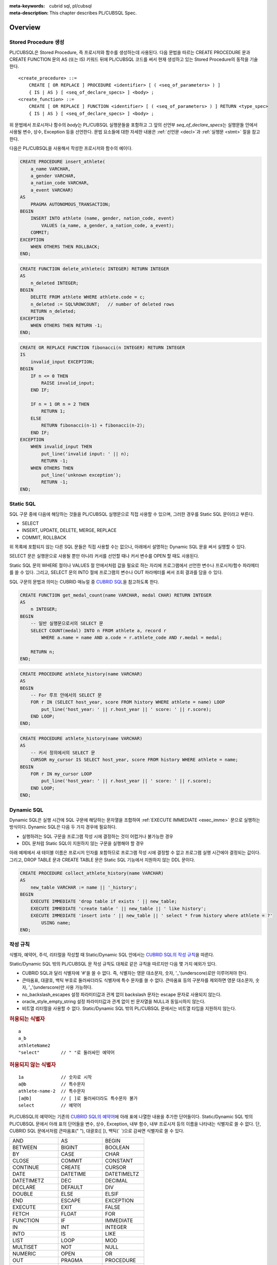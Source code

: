 
:meta-keywords: cubrid sql, pl/cubsql
:meta-description: This chapter describes PL/CUBSQL Spec.

*****************************
Overview
*****************************

Stored Procedure 생성
======================

PL/CUBSQL은 Stored Procedure, 즉 프로시저와 함수를 생성하는데 사용된다.
다음 문법을 따르는 CREATE PROCEDURE 문과 CREATE FUNCTION 문의 AS (또는 IS) 키워드 뒤에 PL/CUBSQL 코드를 써서
현재 생성하고 있는 Stored Procedure의 동작을 기술한다.
::

    <create_procedure> ::=
        CREATE [ OR REPLACE ] PROCEDURE <identifier> [ ( <seq_of_parameters> ) ]
        { IS | AS } [ <seq_of_declare_specs> ] <body> ;
    <create_function> ::=
        CREATE [ OR REPLACE ] FUNCTION <identifier> [ ( <seq_of_parameters> ) ] RETURN <type_spec>
        { IS | AS } [ <seq_of_declare_specs> ] <body> ;

위 문법에서 프로시저나 함수의 *body*\는 PL/CUBSQL 실행문들을 포함하고
그 앞의 선언부 *seq_of_declare_specs*\는 실행문들 안에서 사용될 변수, 상수, Exception 등을 선언한다.
문법 요소들에 대한 자세한 내용은 :ref:`선언문 <decl>`\과 :ref:`실행문 <stmt>` 절을 참고한다.

다음은 PL/CUBSQL을 사용해서 작성한 프로시저와 함수의 예이다.

.. code-block:: sql

    CREATE PROCEDURE insert_athlete(
        a_name VARCHAR,
        a_gender VARCHAR,
        a_nation_code VARCHAR,
        a_event VARCHAR)
    AS
        PRAGMA AUTONOMOUS_TRANSACTION;
    BEGIN
        INSERT INTO athlete (name, gender, nation_code, event)
            VALUES (a_name, a_gender, a_nation_code, a_event);
        COMMIT;
    EXCEPTION
        WHEN OTHERS THEN ROLLBACK;
    END;

.. code-block:: sql

    CREATE FUNCTION delete_athlete(c INTEGER) RETURN INTEGER
    AS
        n_deleted INTEGER;
    BEGIN
        DELETE FROM athlete WHERE athlete.code = c;
        n_deleted := SQL%ROWCOUNT;   // number of deleted rows
        RETURN n_deleted;
    EXCEPTION
        WHEN OTHERS THEN RETURN -1;
    END;

.. code-block:: sql

    CREATE OR REPLACE FUNCTION fibonacci(n INTEGER) RETURN INTEGER
    IS
        invalid_input EXCEPTION;
    BEGIN
        IF n <= 0 THEN
            RAISE invalid_input;
        END IF;

        IF n = 1 OR n = 2 THEN
            RETURN 1;
        ELSE
            RETURN fibonacci(n-1) + fibonacci(n-2);
        END IF;
    EXCEPTION
        WHEN invalid_input THEN
            put_line('invalid input: ' || n);
            RETURN -1;
        WHEN OTHERS THEN
            put_line('unknown exception');
            RETURN -1;
    END;

.. _static_sql:

Static SQL
==================

SQL 구문 중에 다음에 해당하는 것들을 PL/CUBSQL 실행문으로 직접 사용할 수 있으며,
그러한 경우를 Static SQL 문이라고 부른다.

* SELECT
* INSERT, UPDATE, DELETE, MERGE, REPLACE
* COMMIT, ROLLBACK

위 목록에 포함되지 않는 다른 SQL 문들은 직접 사용할 수는 없으나,
아래에서 설명하는 Dynamic SQL 문을 써서 실행할 수 있다.

SELECT 문은 실행문으로 사용될 뿐만 아니라 커서를 선언할 때나 커서 변수를 OPEN 할 때도 사용된다.

Static SQL 문의 WHERE 절이나 VALUES 절 안에서처럼 값을 필요로 하는 자리에
프로그램에서 선언한 변수나 프로시저/함수 파라메터를 쓸 수 있다.
그리고, SELECT 문의 INTO 절에 프로그램의 변수나 OUT 파라메터를 써서 조회 결과를 담을 수 있다.

SQL 구문의 문법과 의미는 CUBRID 매뉴얼 중
`CUBRID SQL <https://www.cubrid.org/manual/ko/11.2/sql/index.html>`_\을 참고하도록 한다.

.. code-block:: sql

    CREATE FUNCTION get_medal_count(name VARCHAR, medal CHAR) RETURN INTEGER
    AS
        n INTEGER;
    BEGIN
        -- 일반 실행문으로서의 SELECT 문
        SELECT COUNT(medal) INTO n FROM athlete a, record r
            WHERE a.name = name AND a.code = r.athlete_code AND r.medal = medal;

        RETURN n;
    END;

.. code-block:: sql

    CREATE PROCEDURE athlete_history(name VARCHAR)
    AS
    BEGIN
        -- For 루프 안에서의 SELECT 문
        FOR r IN (SELECT host_year, score FROM history WHERE athlete = name) LOOP
            put_line('host_year: ' || r.host_year || ' score: ' || r.score);
        END LOOP;
    END;

.. code-block:: sql

    CREATE PROCEDURE athlete_history(name VARCHAR)
    AS
        -- 커서 정의에서의 SELECT 문
        CURSOR my_cursor IS SELECT host_year, score FROM history WHERE athlete = name;
    BEGIN
        FOR r IN my_cursor LOOP
            put_line('host_year: ' || r.host_year || ' score: ' || r.score);
        END LOOP;
    END;

.. _dyn_sql:

Dynamic SQL
==================

Dynamic SQL은 실행 시간에 SQL 구문에 해당하는 문자열을 조합하여
:ref:`EXECUTE IMMEDIATE <exec_imme>` 문으로 실행하는 방식이다.
Dynamic SQL은 다음 두 가지 경우에 필요하다.

* 실행하려는 SQL 구문을 프로그램 작성 시에 결정하는 것이 어렵거나 불가능한 경우
* DDL 문처럼 Static SQL이 지원하지 않는 구문을 실행해야 할 경우

아래 예제에서 새 테이블 이름은 프로시저 인자를 포함하므로 프로그램 작성 시에 결정할 수 없고
프로그램 실행 시간에야 결정되는 값이다.
그리고, DROP TABLE 문과 CREATE TABLE 문은 Static SQL 기능에서 지원하지 않는 DDL 문이다.

.. code-block:: sql

    CREATE PROCEDURE collect_athlete_history(name VARCHAR)
    AS
        new_table VARCHAR := name || '_history';
    BEGIN
        EXECUTE IMMEDIATE 'drop table if exists ' || new_table;
        EXECUTE IMMEDIATE 'create table ' || new_table || ' like history';
        EXECUTE IMMEDIATE 'insert into ' || new_table || ' select * from history where athlete = ?'
            USING name;
    END;

작성 규칙
==================

식별자, 예약어, 주석, 리터럴을 작성할 때 Static/Dynamic SQL 안에서는
`CUBRID SQL의 작성 규칙 <https://www.cubrid.org/manual/ko/11.2/sql/syntax.html>`_\을 따른다.

Static/Dynamic SQL 밖의 PL/CUBSQL 문 작성 규칙도 대체로 같은 규칙을 따르지만 다음 몇 가지 예외가 있다.

* CUBRID SQL과 달리 식별자에 '#'을 쓸 수 없다. 즉, 식별자는 영문 대소문자, 숫자, '_'(underscore)로만 이루어져야 한다.
* 큰따옴표, 대괄호, 백틱 부호로 둘러싸더라도 식별자에 특수 문자를 쓸 수 없다.
  큰따옴표 등의 구분자를 제외하면 영문 대소문자, 숫자, '_'(underscore)만 사용 가능하다.
* no_backslash_escapes 설정 파라미터값과 관계 없이 backslash 문자는 escape 문자로 사용되지 않는다.
* oracle_style_empty_string 설정 파라미터값과 관계 없이 빈 문자열을 NULL과 동일시하지 않는다.
* 비트열 리터럴을 사용할 수 없다. Static/Dynamic SQL 밖의 PL/CUBSQL 문에서는 비트열 타입을 지원하지 않는다.

.. rubric:: 허용되는 식별자

::

    a
    a_b
    athleteName2
    "select"        // " "로 둘러싸인 예약어

.. rubric:: 허용되지 않는 식별자

::

    1a              // 숫자로 시작
    a@b             // 특수문자
    athlete-name-2  // 특수문자
    [a@b]           // [ ]로 둘러싸더라도 특수문자 불가
    select          // 예약어

PL/CUBSQL의 예약어는 기존의 `CUBRID SQL의 예약어 <https://www.cubrid.org/manual/ko/11.2/sql/keyword.html#id1>`_\에
아래 표에 나열한 내용을 추가한 단어들이다.
Static/Dynamic SQL 밖의 PL/CUBSQL 문에서 아래 표의 단어들을 변수, 상수, Exception, 내부 함수, 내부 프로시저
등의 이름을 나타내는 식별자로 쓸 수 없다.
단, CUBRID SQL 문에서처럼 큰따옴표(" "), 대괄호([ ]), 백틱(\` \`)으로 감싸면 식별자로 쓸 수 있다.

+-------------------+-------------------+-------------------+
| AND               | AS                | BEGIN             |
+-------------------+-------------------+-------------------+
| BETWEEN           | BIGINT            | BOOLEAN           |
+-------------------+-------------------+-------------------+
| BY                | CASE              | CHAR              |
+-------------------+-------------------+-------------------+
| CLOSE             | COMMIT            | CONSTANT          |
+-------------------+-------------------+-------------------+
| CONTINUE          | CREATE            | CURSOR            |
+-------------------+-------------------+-------------------+
| DATE              | DATETIME          | DATETIMELTZ       |
+-------------------+-------------------+-------------------+
| DATETIMETZ        | DEC               | DECIMAL           |
+-------------------+-------------------+-------------------+
| DECLARE           | DEFAULT           | DIV               |
+-------------------+-------------------+-------------------+
| DOUBLE            | ELSE              | ELSIF             |
+-------------------+-------------------+-------------------+
| END               | ESCAPE            | EXCEPTION         |
+-------------------+-------------------+-------------------+
| EXECUTE           | EXIT              | FALSE             |
+-------------------+-------------------+-------------------+
| FETCH             | FLOAT             | FOR               |
+-------------------+-------------------+-------------------+
| FUNCTION          | IF                | IMMEDIATE         |
+-------------------+-------------------+-------------------+
| IN                | INT               | INTEGER           |
+-------------------+-------------------+-------------------+
| INTO              | IS                | LIKE              |
+-------------------+-------------------+-------------------+
| LIST              | LOOP              | MOD               |
+-------------------+-------------------+-------------------+
| MULTISET          | NOT               | NULL              |
+-------------------+-------------------+-------------------+
| NUMERIC           | OPEN              | OR                |
+-------------------+-------------------+-------------------+
| OUT               | PRAGMA            | PROCEDURE         |
+-------------------+-------------------+-------------------+
| RAISE             | REAL              | REPLACE           |
+-------------------+-------------------+-------------------+
| RETURN            | REVERSE           | ROLLBACK          |
+-------------------+-------------------+-------------------+
| SEQUENCE          | SET               | SETEQ             |
+-------------------+-------------------+-------------------+
| SETNEQ            | SHORT             | SMALLINT          |
+-------------------+-------------------+-------------------+
| SQL               | STRING            | SUBSET            |
+-------------------+-------------------+-------------------+
| SUBSETEQ          | SUPERSET          | SUPERSETEQ        |
+-------------------+-------------------+-------------------+
| SYS_REFCURSOR     | THEN              | TIME              |
+-------------------+-------------------+-------------------+
| TIMESTAMP         | TIMESTAMPLTZ      | TIMESTAMPTZ       |
+-------------------+-------------------+-------------------+
| TRUE              | USING             | VARCHAR           |
+-------------------+-------------------+-------------------+
| WHEN              | WHILE             | WORK              |
+-------------------+-------------------+-------------------+
| XOR               |                   |                   |
+-------------------+-------------------+-------------------+

..
    (TODO) examples on comments and literals
..

.. _types:

데이터 타입
==================

Static/Dynamic SQL에서는 CUBRID SQL에서 제공하는 모든 데이터 타입을 쓸 수 있다.
CUBRID SQL의 데이터 타입 관련해서는
`데이터 타입 <https://www.cubrid.org/manual/ko/11.2/sql/datatype_index.html>`_\을 참고한다.

반면, Static/Dynamic SQL 밖의 PL/CUBSQL 문에서 사용할 수 있는 데이터 타입은
BOOLEAN, SYS_REFCURSOR와 CUBRID SQL에서 제공하는 데이터 타입 중 일부이다.

* BOOLEAN: TRUE, FALSE, NULL을 값으로 가질 수 있다.
* SYS_REFCURSOR: 커서 변수를 선언할 때 사용한다.
  커서 변수의 용도는 :ref:`OPEN-FOR <cursor_manipulation>` 문을 참고한다.

CUBRID SQL에서 제공하는 데이터 타입 중 PL/CUBSQL에서 지원하는 것과 지원하지 않는 것은 다음과 같다.

+----------------+-------------------------------------+----------------------------------+
| 유형           | 지원                                | 미지원                           |
+================+=====================================+==================================+
| 수치           | SHORT, SMALLINT,                    |                                  |
+                +-------------------------------------+                                  +
|                | INTEGER, INT,                       |                                  |
+                +-------------------------------------+                                  +
|                | BIGINT,                             |                                  |
+                +-------------------------------------+                                  +
|                | NUMERIC, DECIMAL,                   |                                  |
+                +-------------------------------------+                                  +
|                | FLOAT, REAL,                        |                                  |
+                +-------------------------------------+                                  +
|                | DOUBLE, DOUBLE PRECISION,           |                                  |
+----------------+-------------------------------------+----------------------------------+
| 날짜/시간      | DATE, TIME, TIMESTAMP, DATETIME,    |                                  |
+                +-------------------------------------+                                  +
|                | TIMESTAMPLTZ, TIMESTAMPTZ,          |                                  |
+                +-------------------------------------+                                  +
|                | DATETIMELTZ, DATETIMETZ             |                                  |
+----------------+-------------------------------------+----------------------------------+
| 문자열         | CHAR, VARCHAR, STRING               |                                  |
+----------------+-------------------------------------+----------------------------------+
| 컬렉션         | SET, MULTISET, LIST, SEQUENCE       |                                  |
+----------------+-------------------------------------+----------------------------------+
| 기타           |                                     | BIT, BIT VARYING,                |
+                +                                     +----------------------------------+
|                |                                     | ENUM,                            |
+                +                                     +----------------------------------+
|                |                                     | BLOB/CLOB,                       |
+                +                                     +----------------------------------+
|                |                                     | JSON                             |
+----------------+-------------------------------------+----------------------------------+

Static/Dynamic SQL 밖의 PL/CUBSQL문에서 문자열 타입 CHAR와 VARCHAR를 사용할 때,
타 DBMS와의 호환성과 향후 확장성을 위해 길이를 지정하는 CHAR(n), VARCHAR(n) 형태를 문법적으로 지원한다.
하지만, 현재까지의 구현에서는 프로그램 동작 중에는 길이 지정 부분 '(n)'가 무시된다.
예를 들어, 아래 예제에서 VARCHAR(40)은 VARCHAR라고 쓴 것과 동일하게 동작한다.

현재, PL/CUBSQL은 사용자 정의 타입을 지원하지 않는다.

.. code-block:: sql

    CREATE FUNCTION get_athlete_name(code INTEGER) RETURN VARCHAR(40)
    AS
        name VARCHAR(40);
    BEGIN
        SELECT a.name INTO name FROM athlete a WHERE a.code = code;
        RETURN name;
    END;


연산자와 함수
==================

Static/Dynamic SQL에서는 CUBRID SQL에서 제공하는 모든 연산자와 함수를 쓸 수 있다.
그리고, 연산자 ||와 +의 의미도 기존 SQL과 동일하게 서버 설정 파라미터 pipes_as_concat 값과 plus_as_concat 값을 따른다.
(참고: `연산자와 함수 <https://www.cubrid.org/manual/ko/11.2/sql/function/index.html>`_\,
`구문/타입 관련 파라미터 <https://www.cubrid.org/manual/ko/11.2/admin/config.html#stmt-type-parameters>`_)

반면, Static/Dynamic SQL 밖의 PL/CUBSQL 문에서는 CUBRID SQL에서 제공하는 모든 연산자와 함수를
대부분 동일하게 쓸 수 있으나 다음의 몇 가지 예외가 있다.

* 지원하지 않는 타입(BIT (VARYING), ENUM, BLOB/CLOB, JSON)의 값을 인자나 결과로 갖는 연산자와 함수
* 나머지 연산자 %

  + 동일한 의미의 MOD를 대신 쓸 수 있음

* 논리 연산자 &&, ||, !

  + 각각 동일한 의미의 AND, OR, NOT을 대신 쓸 수 있음
  + 특히, ||는 서버 설정 파라메터 pipes_as_concat 값이 no일지라도 논리합 연산자로 쓰이지 않음

* 서버 설정 파라메터 plus_as_concat 값이 yes일지라도 +가 문자열 병합 연산자로 쓰이지 않음

다음 예제는 문자열 함수 locate과 substr, 그리고 문자열 병합 연산자 ||를 Static/Dynamic SQL 밖의
PL/CUBSQL 실행문에서도 사용할 수 있음을 보여준다.

.. code-block:: sql

    CREATE PROCEDURE swap_family_name
    AS
        delim INTEGER;
        family_name VARCHAR;
        given_name VARCHAR;
    BEGIN
        FOR r IN (SELECT a.name FROM athlete a) LOOP
            delim := locate(' ', r.name);                   -- 함수 locate
            family_name := substr(r.name, 1, delim - 1);    -- 함수 substr
            given_name := substr(r.name, delim + 1);        -- 함수 substr
            put_line(given_name || ' ' || family_name);     -- 문자열 병합 연산자 ||
        END LOOP;
    END;

..
    ******************
    예외 처리
    ******************
..

시스템 Exception
======================

PL/CUBSQL은 다른 많은 프로그래밍 언어와 마찬가지로 Exception 핸들러를 통한 에러 처리를 지원한다
(참고: :ref:`Block 실행문 <block_stmt>`).
사용자가 프로그램 선언부에서 자신만의 Exception을 정의할 수 있지만,
주요 예외 상황에 대해서는 다음과 같이 시스템 Exception들이 미리 정의되어 있다.

+---------------------+------------------------------------------------------------------+
| CASE_NOT_FOUND      | CASE 문에서 조건이 참인 WHEN 절이 없고 ELSE 절도 없음            |
+---------------------+------------------------------------------------------------------+
| CURSOR_ALREADY_OPEN | 이미 열려 있는 커서에 다시 열기 시도                             |
+---------------------+------------------------------------------------------------------+
| DUP_VAL_ON_INDEX    | Unique 조건이 걸려 있는 테이블 컬럼에 중복값 저장 시도           |
+---------------------+------------------------------------------------------------------+
| INVALID_CURSOR      | 허용되지 않는 커서 조작 (예: 열려 있지 않은 커서를 닫으려고 함)  |
+---------------------+------------------------------------------------------------------+
| LOGIN_DENIED        | 유효하지 않는 사용자 이름이나 암호로 DBMS에 로그인 시도          |
+---------------------+------------------------------------------------------------------+
| NO_DATA_FOUND       | SELECT INTO 문 실행 결과 0개의 Row가 반환됨                      |
+---------------------+------------------------------------------------------------------+
| PROGRAM_ERROR       | 시스템 내부 에러                                                 |
+---------------------+------------------------------------------------------------------+
| ROWTYPE_MISMATCH    | 조회 결과와 결과를 담을 호스트 변수 사이에 타입이 호환되지 않음  |
+---------------------+------------------------------------------------------------------+
| STORAGE_ERROR       | 메모리 부족으로 인한 할당 실패                                   |
+---------------------+------------------------------------------------------------------+
| TOO_MANY_ROWS       | SELECT INTO 문 실행 결과 2개 이상의 Row가 반환됨                 |
+---------------------+------------------------------------------------------------------+
| VALUE_ERROR         | 명시적/암묵적 형변환 실패                                        |
+---------------------+------------------------------------------------------------------+
| ZERO_DIVIDE         | 0으로 나누기 시도                                                |
+---------------------+------------------------------------------------------------------+

.. code-block:: sql

    CREATE FUNCTION athlete_code(name VARCHAR) RETURN integer
    AS
        c INTEGER;
    BEGIN
        -- SELECT INTO 문은 단 하나, 그리고 오직 하나의 Row를 결과로 가져야 함
        SELECT code INTO c FROM athlete a WHERE a.name = name;
        RETURN c;
    EXCEPTION
        WHEN NO_DATA_FOUND THEN
            put_line('error: no rows found for athlete name ' || name);
            RETURN -1;
        WHEN TOO_MANY_ROWS THEN
            put_line('error: more than one rows found for athlete name ' || name);
            RETURN -1;
    END;

.. _decl:

서버 설정 적용 예외
==========================

Static/Dynamic SQL 문의 동작은 각종 `서버 설정 <https://www.cubrid.org/manual/ko/11.2/admin/config.html#id2>`_\의 영향을 받는다.

그러나, Static/Dynamic SQL 밖에서 PL/CUBSQL 문의 동작은 서버 설정 파라미터 적용에 몇 가지 예외가 있다.

* no_backslash_escapes 설정 파라미터값과 관계 없이 backslash 문자는 escape 문자로 사용되지 않는다.
* oracle_style_empty_string 설정 파라미터값과 관계 없이 빈 문자열을 NULL과 동일시하지 않는다.
* pipes_as_concat 설정 파라미터값과 상관없이 ||는 논리합(OR) 연산자로 사용할 수 없다.
* plus_as_concat 설정 파라미터값과 상관없이 +는 문자열 병합 연산자로 사용할 수 없다.

위 네 가지 파라미터에 대한 자세한 내용은
`구문/타입 관련 파라미터 <https://www.cubrid.org/manual/ko/11.2/admin/config.html#stmt-type-parameters>`_\를 참고한다.

******************
선언문
******************

프로시저나 함수 선언문, 그리고 Block 실행문에는 선언부 *seq_of_declare_specs*\가 존재한다.
선언부에서는 아래 문법에서 정의하는 바와 같이 변수, 상수, Exception, 커서,
내부 프로시저/함수, Autonomous Transaction 여부를 선언할 수 있다.
선언된 각 항목들은 해당 선언부를 뒤따르는 *body* 안에서 참조할 수 있다.
::

    <seq_of_declare_specs> ::= <declare_spec> [ <declare_spec> ... ]
    <declare_spec> ::=
          <variable_decl>
        | <constant_decl>
        | <exception_decl>
        | <cursor_decl>
        | <inner_procedure_decl>
        | <inner_function_decl>
        | <autonomous_transaction_decl>

선언 가능한 각 항목에 대한 설명은 아래 내용을 참고한다.

변수 선언
=========
::

    <variable_decl> ::=
        <identifier> <type_spec> [ [ NOT NULL ] <initial_value_part> ] ;

    <initial_value_part> ::= { := | DEFAULT } <expression>

* *type_spec*: :ref:`데이터 타입 <types>` 절에서 설명한 시스템 제공 타입

변수 선언에 선택적으로 NOT NULL 조건과 초기값을 지정할 수 있다.
NOT NULL 조건이 지정된 경우 반드시 NULL이 아닌 초기값이 함께 지정되어야 한다.
선언할 때 초기값이 지정되지 않은 변수는 암묵적으로 NULL 값을 갖게 된다.

.. code-block:: sql

    CREATE PROCEDURE test_proc
    AS
        a INT NOT NULL := 3;
        b VARCHAR := 's';
        c FLOAT;        -- c = NULL
    BEGIN
        ...
    END;

내부 프로시저/함수 선언이나 Block 실행문은 자신만의 선언부와 실행부를 가지면서 중첩된 scope을 이룬다.
안쪽 scope에서 바깥에서 선언한 변수와 동일한 이름의 변수를 선언하면 안쪽에서는 바깥쪽의 동일 이름이 가려진다.
이러한 "이름 가림"은 다른 종류의 이름(변수, 상수, 프로시저/함수 파라메터, Exception, 커서, 내부 프로시저/함수)들에
대해서도 마찬가지로 적용된다.
중첩된 scope에서 선언된  이름들은 그 scope이 끝나면 사라진다.

.. code-block:: sql

    CREATE PROCEDURE outer_proc
    AS
        a INT := 3;
        b VARCHAR;

        -- 내부 프로시저
        PROCEDURE inner_proc
        AS
            a INT := 5;
            b FLOAT;
        BEGIN
            -- 여기서 a = 5, b는 FLOAT 타입
        END;

    BEGIN
        -- 여기서 a = 3, b는 VARCHAR 타입

        -- Block 실행문
        DECLARE
            a INT := 7;
            b DATETIME;
        BEGIN
            -- 여기서 a = 7, b는 DATETIME 타입
        END;

        -- 다시 a = 3, b는 VARCHAR 타입
    END;

상수 선언
=========
::

    <constant_decl> ::=
        <identifier> CONSTANT <type_spec> [ NOT_NULL ] <value_part> ;

    <value_part> ::= { := | DEFAULT } <expression>

* *type_spec*: :ref:`데이터 타입 <types>` 절에서 설명한 시스템 제공 타입

상수 선언에는 필수적으로 값 지정이 포함되어야 한다.

.. code-block:: sql

    CREATE PROCEDURE test_proc
    AS
        a CONSTANT INT NOT NULL := 3;
        b CONSTANT VARCHAR := 's';
        c CONSTANT FLOAT;        -- 에러
    BEGIN
        ...
    END;

Exception 선언
==============

::

    <exception_decl> ::=
        <identifier> EXCEPTION ;

사용자가 원하는 이름의 Exception을 선언할 수 있다.
이렇게 선언된 Exception을 :ref:`RAISE <raise>` 문과 예외처리의 :ref:`WHEN <block_stmt>` 구에서 사용할 수 있다.

.. code-block:: sql

    CREATE FUNCTION my_func(n INT) RETURN INT
    AS
        negative_argument EXCEPTION;
        too_big_argument EXCEPTION;
    BEGIN
        IF n < 0 THEN
            RAISE negative_argument;
        ELSIF n > 100 THEN
            RAISE too_big_argument;
        END IF;
        ...

    EXCEPTION
        WHEN negative_argument THEN
            put_line('error: negative argument ' || n);
            return -1;
        WHEN negative_argument THEN
            put_line('error: too big argument ' || n);
            return -2;
    END;

.. _cursor_decl:

커서 선언
=========
::

    <cursor_decl> ::=
        CURSOR <identifier> [ ( <seq_of_cursor_parameters> ) ] IS <select_statement> ;

    <seq_of_cursor_parameters> ::= <cursor_parameter> [, <cursor_parameter>, ...]
    <cursor_parameter> ::= <identifier> [ IN ] <type_spec>

* *type_spec*: :ref:`데이터 타입 <types>` 절에서 설명한 시스템 제공 타입

커서에도 프로시저/함수와 유사하게 파라메터를 선언할 수 있지만 오직 IN 파라메터만 선언할 수 있다는 차이가 있다.
이 파라메터를 *select_statement* 문 안에서 참조할 수 있다.
커서를 :ref:`OPEN <cursor_manipulation>` 할 때 이 파라메터에 실제 선언된 갯수와 타입이 일치하도록
인자값을 채워 해당 SELECT 문을 실행한다.

.. code-block:: sql

    CREATE PROCEDURE test_proc(name VARCHAR, year INTEGER)
    AS

        CURSOR my_cursor(a VARCHAR, y INTEGER) IS SELECT host_year, score FROM history
            WHERE athlete = a and host_year >= y;

        target_year INT;
        target_score VARCHAR(10);
    BEGIN

        OPEN my_cursor(name, year);
        LOOP
            FETCH my_cursor INTO target_year, target_score;
            EXIT WHEN my_cursor%NOTFOUND;
            put_line('host_year: ' || target_year || ' score: ' || target_score);
        END LOOP;
        CLOSE my_cursor;
    END;

커서는 위 예제처럼 명시적으로 OPEN, FETCH, CLOSE 실행문을 통해 이용할 수도 있고,
이들 동작이 암묵적으로 이루어지는 For-Loop 문을 통해서 이용할 수도 있다.

.. code-block:: sql

    CREATE PROCEDURE test_proc(name VARCHAR, year INTEGER)
    AS

        CURSOR my_cursor(a VARCHAR, y INTEGER) IS SELECT host_year, score FROM history
            WHERE athlete = a and host_year >= y;
    BEGIN

        FOR r IN my_cursor(name, year) LOOP
            put_line('host_year: ' || r.host_year || ' score: ' || r.score);
        END LOOP;
    END;


내부 프로시저/함수 선언
========================

정의 중인 스토어드 프로시저/함수에서만 사용할 내부 프로시저/함수를 다음 문법에 따라 정의할 수 있다.
어느 정도 규모를 이루거나 두 번 이상 반복되는 연관된 실행 과정을 내부 프로시저나 함수로 묶어 모듈화하면
프로그램 가독성이 높아지고 유지 보수에 도움이 된다.

::

    <inner_procedure_decl> ::=
        PROCEDURE <identifier> [ ( <seq_of_parameters> ) ] { IS | AS } [ <seq_of_declare_specs> ] <body> ;
    <inner_function_decl> ::=
        FUNCTION <identifier> [ ( <seq_of_parameters> ) ] RETURN <type_spec> { IS | AS } [ <seq_of_declare_specs> ] <body> ;

    <seq_of_parameters> ::= <parameter> [, <parameter> ...]
    <parameter> ::= <identifier> [ { IN | IN OUT | OUT } ] <type_spec>
    <body> ::= BEGIN <seq_of_statements> [ EXCEPTION <seq_of_handlers> ] END [ <label_name> ]
    <seq_of_declare_specs> ::= <declare_spec> [ <declare_spec> ... ]
    <seq_of_statements> ::= <statement> ; [ <statement> ; ... ]
    <seq_of_handlers> ::= <handler> [ <handler> ... ]
    <handler> ::= WHEN <exception_name> [ OR <exeption_name> OR ... ] THEN <seq_of_statements>
    <exception_name> ::= OTHER | identifier

* *parameter*: 파라메터는 IN, IN OUT, OUT 세 가지 경우로 선언할 수 있다.
* *type_spec*: :ref:`데이터 타입 <types>` 절에서 설명한 시스템 제공 타입
* *body*: 필수적으로 하나 이상의 실행문과 선택적으로 몇 개의 Exception 핸들러로 구성된다.
* *declare_spec*: 변수, 상수, Exception, 커서, Autonomous Transaction, 내부 프로시저, 내부 함수 선언 중 하나
* *statement*: 아래 실행문 절 참조
* *handler*: OR로 연결된 하나 이상의 Exception 이름들에 대하여 실행할 실행문들을 지정한다.
* *exception_name*: OTHER인 경우 아직까지 매치되지 않은 모든 Exception에 매치된다. 아닌 경우는 시스템 Exception이거나 사용자 정의 Exception을 나타낸다.

함수 *body*\에서는 RETURN 절에 지정된 타입에 맞는 값을 반환해야 한다.
함수가 *body* 끝에 도달할 때까지 RETURN 문을 만나지 못하면 에러가 발생한다.
프로시저의 RETURN 문에 반환값을 지정하면 에러이다.

(내부) 프로시저/함수를 선언하면 자기 자신을 실행부에서 참조할 수 있다. 즉, 재귀 호출이 가능하다.

.. code-block:: sql

    CREATE FUNCTION choose(m INT, n INT) RETURN INT
    AS

        invalid_argument EXCEPTION;

        -- 내부 함수 선언
        FUNCTION factorial(n INT) RETURN INT
        AS
        BEGIN
            IF n < 0 THEN
                RAISE invalid_argument;
            ELSIF n <= 1 THEN
                RETURN 1;
            ELSE
                RETURN n * factorial(n - 1);    -- 재귀 호출
            END IF;
        END;
    BEGIN
        IF n > m OR n < 0 THEN
            RAISE invalid_argument;
        ELSE
            RETURN factorial(m) / factorial(n) / factorial(m - n);
        END IF;
    END;

동일한 선언부에서 선언된 내부 프로시저/함수끼리는 상호 재귀 호출도 가능하다.

.. code-block:: sql

    CREATE PROCEDURE ping_pong(cnt INT)
    AS
        PROCEDURE ping(n INT)
        AS
        BEGIN
            IF n <= 0 THEN
                put_line('-- end --');
            ELSE
                put_line('ping ->');
                pong(n - 1);     -- 상호 재귀 호출
            END IF;
        END;

        PROCEDURE pong(n INT)
        AS
        BEGIN
            IF n <= 0 THEN
                put_line('-- end --');
            ELSE
                put_line('      <- pong');
                ping(n - 1);     -- 상호 재귀 호출
            END IF;
        END;
    BEGIN
        ping(cnt);
    END;

.. _auto_tran:

Autonomous Transaction 선언
===========================
::

    <autonomous_transaction_decl> ::=
        PRAGMA AUTONOMOUS_TRANSACTION ;

이 선언문을 포함한 스토어드 프로시저/함수는 호출한 쪽의 트랜잭션에 포함되는 것이 아니라,
독자적인 자신만의 트랜잭션 안에서 실행된다.
이 경우에 스토어드 프로시저/함수 실행 도중에 DB 변경이 있었는데도 COMMIT이나 ROLLBACK이 실행되지 않으면 에러이다.
그리고, COMMIT이나 ROLLBACK을 실행해도 호출한 쪽의 트랜잭션의 진행에는 영향을 미치지 않는다.

Autonomous Transaction으로 선언되지 않은 스토어드 프로시저/함수는 호출한 쪽의 트랜잭션 안에 포함된다.
이 경우에는 스토어드 프로시저/함수 안에서 호출한 COMMIT이나 ROLLBACK이 아무 동작도 하지 않고 무시되고,
호출한 쪽에서 COMMIT하거나 ROLLBACL을 해야 변경 내용이 반영되거나 취소된다.

이 선언문은 최상위 선언부에서만 사용할 수 있다.
즉, 내부 프로시저/함수나 BLOCK 실행문의 선언부에서는 사용할 수 없다.

.. _stmt:

******************
실행문
******************

현재 PL/CUBSQL은 다음과 같이 14가지 종류의 실행문을 제공한다.
::

    <statement> ::=
          <block>
        | <sql_statement>
        | <cursor_manipulation>
        | <execute_immediate>
        | <assignment_statement>
        | <continue_statement>
        | <exit_statement>
        | <null_statement>
        | <raise_statement>
        | <return_statement>
        | <procedure_call>
        | <if_statement>
        | <loop_statement>
        | <case_statement>

.. _block_stmt:

BLOCK
=====
BLOCK 문은 실행문들 중간에 중첩 scope을 만들어 그 안에서 새로운 변수, 상수 등을 선언하고 사용할 수 있게 한다.
BLOCK은 프로시저/함수와 마찬가지로 예외처리 구조를 가질 수 있다.
::

    <block> ::=
        [ DECLARE <seq_of_declare_specs> ] <body>

    <body> ::= BEGIN <seq_of_statements> [ EXCEPTION <seq_of_handlers> ] END [ <label_name> ]
    <seq_of_declare_specs> ::= <declare_spec> [ <declare_spec> ... ]
    <seq_of_statements> ::= <statement> ; [ <statement> ; ... ]
    <seq_of_handlers> ::= <handler> [ <handler> ... ]
    <handler> ::= WHEN <exception_name> [ OR <exeption_name> OR ... ] THEN <seq_of_statements>
    <exception_name> ::= OTHER | identifier


* *body*: 필수적으로 하나 이상의 실행문과 선택적으로 몇 개의 Exception 핸들러로 구성된다.
* *declare_spec*: 변수, 상수, Exception, 커서, Autonomous Transaction, 내부 프로시저, 내부 함수 선언 중 하나
* *handler*: OR로 연결된 하나 이상의 Exception 이름들에 대하여 실행할 실행문들을 지정한다.
* *exception_name*: OTHER인 경우 아직까지 매치되지 않은 모든 Exception에 매치된다. 아닌 경우는 시스템 Exception이거나 사용자 정의 Exception을 나타낸다.

BLOCK 안에서 선언된 아이템들은 그 BLOCK을 벗어나면 참조할 수 없다.
BLOCK에서 선언된 아이템이 바깥 scope에서 선언된 다른 아이템과 이름이 겹칠 경우
바깥 아이템은 그 BLOCK 안에서 참조할 수 없게 된다 (가려진다).

.. code-block:: sql

    CREATE PROCEDURE test_proc
    IS
        a INT := 3;
        b INT := 3;
        c INT := 3;
    BEGIN
        DECLARE
            a INT := 5;
            b INT := 5;
        BEGIN
            DECLARE
                a INT := 7;
            BEGIN
                put_line(a || b || c);  -- '753'
            END;

            put_line(a || b || c);      -- '553'
        END;

        put_line(a || b || c);          -- '333'
    END;

Static SQL
==========

:ref:`Static SQL <static_sql>` 절에서 설명한대로 SQL 문 중에서
SELECT, INSERT, UPDATE, DELETE, MERGE, REPLACE, COMMIT, ROLLBACK 문은 프로그램의 실행문으로서 직접 사용 가능하다.

이 중에서 COMMIT과 ROLLBACK은 :ref:`Autonomous Transaction <auto_tran>`\으로
선언되었는지 아닌지의 여부에 따라 달리 동작한다.

* Autonomous Transaction 일 때 - 원래 SQL 규약의 COMMIT, ROLLBACK 의미대로 동작
* Autonomous Transaction 이 아닐 때 - 아무 일도 하지 않는 NULL 실행문처럼 동작

.. _cursor_manipulation:

커서 조작문
===========
커서 조작문은 아래와 같이 4 가지 종류가 있다.
::

    <cursor_manipulation> ::=
          <open_statement>
        | <fetch_statement>
        | <close_statement>
        | <open_for_statement>

    <open_statement> ::= OPEN <cursor_expression> [ <function_argument> ]
    <fetch_statement> ::= FETCH <cursor_expression> INTO <identifier> [ , <identifier>, ... ]
    <close_statement> ::= CLOSE <cursor_expression>

    <open_for_statement> ::= OPEN <identifier> FOR <select_statement>

* *cursor_expression*: 계산 결과로 커서나 커서 변수를 갖는 표현식
* *open_statement*: 커서를 연다. 파라메터를 갖도록 선언된 커서에 대해서는 선언된 파라메터 갯수와 타입에 맞는 인자를 주면서 열어야 한다.
* *fetch_statement*: 커서로부터 하나의 row를 가져와 지정된 변수나 OUT 파라메터에 대입한다. row 안의 컬럼 갯수는 지정된 변수나 OUT 파라메터 갯수와 일치해야 하고 각각의 컬럼값은 해당 변수나 OUT 파라메터에 대입 가능한 타입을 가져야 한다.
* *close_statement*: 커서를 닫는다.
* *open_for_statement*: *identifier*\는 SYS_REFCURSOR 타입으로 선언된 커서 변수이어야 한다. 지정된 *select_statement*\를 실행하는 커서를 내부적으로 열어서 지정된 커서 변수에 할당한다.

다음은 OPEN, FETCH, CLOSE 문의 사용예이다.

.. code-block:: sql

    CREATE PROCEDURE test_proc(name VARCHAR, year INTEGER)
    AS

        CURSOR my_cursor(a VARCHAR, y INTEGER) IS SELECT host_year, score FROM history
            WHERE athlete = a and host_year >= y;

        target_year INT;
        target_score VARCHAR(10);
    BEGIN

        OPEN my_cursor(name, year);
        LOOP
            FETCH my_cursor INTO target_year, target_score;
            EXIT WHEN my_cursor%NOTFOUND;
            put_line('host_year: ' || target_year || ' score: ' || target_score);
        END LOOP;
        CLOSE my_cursor;
    END;

다음 예제는 SYS_REFCURSOR를 OUT 파라메터로 갖는 내부 프로시저와 OPEN-FOR 문을 이용해서 특정 SELECT 문을
SYS_REFCURSOR 변수에 연결하고 그 SELECT 문의 결과를 조회해 오는 예제이다.

.. code-block:: sql

    CREATE PROCEDURE test_proc(name VARCHAR)
    AS

        my_refcursor SYS_REFCURSOR;

        target_year INT;
        target_score VARCHAR(10);

        PROCEDURE open_refcursor(athlete_name VARCHAR, rc OUT SYS_REFCURSOR)
        AS
            refcursor SYS_REFCURSOR;
        BEGIN
            OPEN refcursor FOR SELECT host_year, score FROM history WHERE athlete = athlete_name;
            rc := refcursor;
        END;

    BEGIN

        open_refcursor(name, my_refcursor);
        LOOP
            FETCH my_refcursor INTO target_year, target_score;
            EXIT WHEN my_refcursor%NOTFOUND;
            put_line('host_year: ' || target_year || ' score: ' || target_score);
        END LOOP;
        CLOSE my_refcursor;
    END;

.. _exec_imme:

EXECUTE IMMEDIATE
=================

:ref:`Dynamic SQL <dyn_sql>` 절에서 설명한 바와 같이
실행 시간에 임의의 SQL을 문자열로 구성하여 EXECUTE IMMDIATE 문을 통해 실행할 수 있다.
USING 절을 써서 프로그램 상의 어떤 값을 SQL문의 호스트 변수 자리에 채우는 것이 가능하고,
INTO 절을 써서 SELECT 문의 조회 결과를 프로그램의 변수나 OUT 파라메터에 담아오는 것도 가능하다.
::

    <execute_immediate> ::=
        EXECUTE IMMEDIATE <dynamic_sql> { [ <into_clause> ] [ <using_clause> ] | <using_clause> <into_clause> }
        <using_clause> ::= USING <using_element> [ , <using_element>, ... ]
        <using_element> ::= [ { IN | IN OUT | OUT } ] <expression>
        <into_clause> ::= INTO <identifier> [ , <identifier>, ... ]


* *dynamic_sql*: 문자열 타입을 갖는 표현식. 표현식은 CUBRID SQL 규약에 맞는 SQL 구문 문자열을 계산 결과로 가져야 한다.  SQL 구문 중간중간 값을 필요로 하는 자리에 ?(물음표)를 대신 쓸 수 있으며 이러한 ?의 갯수와 *using_clause*\에 포함된 표현식의 갯수는 일치해야 한다.
* *using_clause*: *dynamic_sql*\을 실행할 때 문자열의 ? 자리에 채워질 값들을 지정한다.  IN, IN OUT, OUT 세 가지 타입으로 지정할 수 있다.
* *into_clause*: *dynamic_sql*\이 SELECT문을 나타내는 경우에 조회 결과를 담을 변수나 OUT 파라메터를 지정한다.

다음은 EXECUTE IMMEDIATE의 사용예이다.

.. code-block:: sql

    CREATE PROCEDURE collect_athlete_history(name VARCHAR)
    AS
        new_table VARCHAR := name || '_history';
    BEGIN
        EXECUTE IMMEDIATE 'drop table if exists ' || new_table;
        EXECUTE IMMEDIATE 'create table ' || new_table || ' like history';
        EXECUTE IMMEDIATE 'insert into ' || new_table || ' select * from history where athlete = ?'
            USING name;
    END;

대입문
======
::

    <assignment_statement> ::=
        <identifier> := <expression>

* *identifier*: 변수이거나 OUT 파라메터이어야 한다.
* *expression*: 대입될 값을 계산하는 표현식. 아래 표현식 절 참조

CONTINUE, EXIT
===============
::

    <continue_statement> ::=
        CONTINUE [ <label_name> ] [ WHEN <expression> ]

::

    <exit_statement> ::=
        EXIT [ <label_name> ] [ WHEN <expression> ]


CONTINUE와 EXIT 문은 루프문 안에서만 사용할 수 있다.
CONTINUE 문은 아래쪽으로의 실행 흐름을 멈추고 루프의 처음으로 분기해서 다음 iteration을 실행하도록 한다.
EXIT 문은 아래쪽으로의 실행 흐름을 멈추고 루프를 빠져나가 그 루프 다음 실행문으로 분기한다.
*label_name*\이 없는 경우 그 CONTINUE/EXIT 문을 포함하는 가장 안쪽의 루프를 재시작한다/빠져나간다.
루프가 여럿 중첩된 경우 *label_name*\을 지정하여 분기할 루프를 지정할 수 있다.
WHEN 절이 있는 경우 BOOLEAN 타입의 *expression*\이 TRUE로 계산될 경우에만 분기한다.

.. code-block:: sql

    CREATE PROCEDURE test_proc
    AS
        i INT := 0;
    BEGIN
        LOOP
            put_line(i);            -- 0, 1, 2, 3, 4, 5
            i := i + 1;
            CONTINUE WHEN i < 3;
            put_line(i);            -- 3, 4, 5
            EXIT WHEN i = 5;
        END LOOP;

        put_line(i);                -- 5
    END;

NULL
====
::

    <null_statement> ::=
        NULL

아무 일도 하지 않는다는 것을 명시적으로 표시하고 싶을 경우,
혹은 나중에 구현할 실행문 자리를 임시로 채워 넣고 싶을 경우 등에 NULL을 사용할 수 있다.
문법상 실행문 자리를 채우기 위한 place holder 구문이다.

.. _raise:

.. code-block:: sql

    CASE medal
        WHEN 'G' THEN put_line('Gold');
        WHEN 'S' THEN put_line('Silver');
        WHEN 'B' THEN put_line('Bronze');
        ELSE NULL;
    END;

RAISE
=====
::

    <raise_statement> ::=
        RAISE [ <identifier> ]

Exception을 일으킨다.
Exception 이름 *identifier*\가 생략되는 경우는 RAISE 문의 위치가 예외처리 구조의 THEN 절 안에 있을 때 뿐이다.
이 경우, 현재 처리 중인 Exception을 일으키는 것으로 동작한다.

.. code-block:: sql

    CREATE OR REPLACE FUNCTION fibonacci(n INTEGER) RETURN INTEGER
    IS
        invalid_input EXCEPTION;
    BEGIN
        IF n <= 0 THEN
            RAISE invalid_input;
        END IF;

        IF n = 1 OR n = 2 THEN
            RETURN 1;
        ELSE
            RETURN fibonacci(n-1) + fibonacci(n-2);
        END IF;
    EXCEPTION
        WHEN invalid_input THEN
            put_line('invalid input: ' || n);
            RAISE;      -- 현재 처리 중인 invalid_input을 다시 일으킴
        WHEN OTHERS THEN
            put_line('unknown exception');
            RAISE;      -- 현재 처리 중인 Exception을 다시 일으킴
    END;


RETURN
======
::

    <return_statement> ::=
        RETURN [ <expression> ]

현재 루틴을 호출한 호출문 다음으로 분기한다.
현재 루틴이 함수인 경우에는 그 함수의 리턴 타입에 맞는 반환값 *expression*\을 지정해야 한다.
현재 루틴이 함수가 아닌 프로시저인 경우에는 반환값을 지정하면 에러이다.

프로시저 호출문
===============
::

    <procedure_call> ::=
        <identifier> [ <function_argument> ]
    <function_argument> ::= ( [ <expression> [ , <expression>, ... ] ] )

이름 *identifier*\로 지정된 프로시저를 인자 *function_argument*\를 주어 호출한다.
인자 갯수와 각각의 타입은 해당 프로시저의 선언과 일치해야 한다.
호출되는 프로시저의 OUT 파라메터에 주어질 인자들은 프로시저 호출 결과로 변경이 될 것이므로
대입이 가능한 변수나 다른 OUT 파라메터이어야 한다.

IF
==
::

    <if_statement> ::=
        IF <expression> THEN <seq_of_statements> [ <elsif_part> [ <elsif_part> ... ] ] [ <else_part> ] END IF
    <elsif_part> ::= ELSIF <expression> THEN <seq_of_statements>
    <else_part> ::= ELSE <seq_of_statements>

일반적인 프로그래밍 언어가 제공하는 If-Then-Else 문을 제공한다.

LOOP
====
PL/CUBSQL이 제공하는 루프문은 아래와 같이 여섯 가지 형태가 있다.
앞의 세 가지는 일반적인 프로그래밍 언어에서 제공하는 루프문과 유사하다.
뒤의 세 가지는 SELECT 문의 조회 결과를 순회하는 용도로 사용한다.
::

    <loop_statement> ::=
          <label_declaration>? LOOP <seq_of_statements> END LOOP                          # basic-loop
        | <label_declaration>? WHILE <expression> LOOP <seq_of_statements> END LOOP       # while-loop
        | <label_declaration>? FOR <iterator> LOOP <seq_of_statements> END LOOP           # for-iter-loop
        | <label_declaration>? FOR <for_cursor> LOOP <seq_of_statements> END LOOP         # for-cursor-loop
        | <label_declaration>? FOR <for_static_sql> LOOP <seq_of_statements> END LOOP     # for-static-sql-loop
        | <label_declaration>? FOR <for_dynamic_sql> LOOP <seq_of_statements> END LOOP    # for-dynamic-sql-loop

    <label_declaration> ::= '<<' <identifier> '>>'

    <iterator> ::= <identifier> IN [ REVERSE ] <lower_bound> .. <upper_bound> [ BY <step> ]

    <for_cursor>      ::= <record> IN <cursor_expression> [ <function_argument> ]
    <for_static_sql>  ::= <record> IN ( <select_statement> )
    <for_dynamic_sql> ::= <record> IN ( EXECUTE IMMEDIATE <dynamic_sql> [ <using_clause> ] )

* *label_declaration*: 오직 루프문 시작 부분에서만 라벨 선언을 할 수 있다. 이 라벨은 루프 바디 안 쪽의 CONTINUE 문이나 EXIT 문이 분기 기준이 될 루프를 지정하는데 사용된다.
* *for-iter-loop* 형태의 루프에서 *lower_bound*, *upper_bound*, *step*\은 모두 INTEGER 타입을 갖는다. 루프 변수 *identifier*\는 루프 바디 안에서 INTEGER 타입 변수로 사용될 수 있다.
* *for-cursor-loop*, *for-static-sql-loop*, *for-dynamic-sql-loop* 형태의 FOR 루프는 *record* IN 다음에 기술하는 SELECT 문의 조회 결과들을 순회하기 위해 사용된다. 매 iteration 마다 조회 결과가 한 row 씩 *record*\에 할당된 상태로 루프 바디가 실행된다. 이 때, 결과 row의 각 컬럼들은 루프 바디 안에서 *record*. *column* 모양으로 참조할 수 있다.
* *for-dynamic-sql-loop* 문 안에서의 *using_clause*\는 EXECUTE IMMEDIATE 문에서와는 달리 OUT 키워드를 지정할 수 없다.

다음은 For-Iterator Loop 구문의 사용예를 보여준다.

.. code-block:: sql

    CREATE PROCEDURE mult_tables
    AS
    BEGIN
        FOR i IN 2 .. 9 LOOP
            put_line('table ' || i);

            FOR j IN 1 .. 9 LOOP
                put_line(i || ' x ' || j || ' = ' || i*j);
            END LOOP;

            put_line('');
        END LOOP;
    END;

다음은 동일한 SELECT 문을 세 가지 다른 형태의 For Loop으로 조회하는 예를 보여준다.

.. code-block:: sql

    CREATE PROCEDURE athlete_history(name VARCHAR)
    AS
        CURSOR my_cursor IS SELECT host_year, score FROM history WHERE athlete = name;
    BEGIN
        -- For-Cursor Loop
        FOR r IN my_cursor LOOP
            put_line('host_year: ' || r.host_year || ' score: ' || r.score);
        END LOOP;

        -- For-Select Loop
        FOR r IN (SELECT host_year, score FROM history WHERE athlete = name) LOOP
            put_line('host_year: ' || r.host_year || ' score: ' || r.score);
        END LOOP;

        -- For-Dynamic-SQL Loop
        FOR r IN (EXECUTE IMMEDIATE 'SELECT host_year, score FROM history WHERE athlete = ?' USING name) LOOP
            put_line('host_year: ' || r.host_year || ' score: ' || r.score);
        END LOOP;
    END;

.. _case_stmt:

CASE
====
CASE 문은 여러 개의 조건을 순차적으로 검사해서 가장 처음 만족하는 조건에 연관되어 있는 실행문들을 실행한다.

::

    <case_statement> ::=
          CASE <expression> { WHEN <expression> THEN <seq_of_statements> }... [ ELSE <seq_of_statements> ] END [ CASE ]
        | CASE { WHEN <expression> THEN <seq_of_statements> }... [ ELSE <seq_of_statements> ] END [ CASE ]

CASE 문은 두 가지 형태가 있다.

* 첫번째 형태는 CASE 키워드 직후에 표현식을 갖는다. 우선 이 최초 표현식을 계산한 다음, 이후 WHEN 절의 표현식을 하나씩 차례로 계산해서 최초 표현식과 일치하는 값을 찾고, 해당 THEN 절의 실행문들을 실행한다. 최초 표현식은 단 한번 계산된다.
* 두번째 형태는 CASE 키워드 직후에 표현식을 갖지 않는다. CASE 키워드 이후 여러 개의 WHEN 절의 표현식은 BOOLEAN 타입을 가져야 한다. 이들 표현식을 하나씩 차례로 계산하다가 처음으로 TRUE 값이 되는 표현식이 발견되면 해당 THEN 절의 실행문을 실행한다.
* 두 형태 모두 선택적으로 ELSE 절을 가질 수 있다. 이는 조건을 만족하는 WHEN 이후 표현식을 찾지 못했을 경우에 실행할 실행문들을 지정한다. 조건을 만족하는 WHEN 절이 없고 ELSE 절도 없을 때는 CASE_NOT_FOUND라는 시스템 예외가 발생한다.

다음은 첫 번째 형태의 CASE 문 예제이다.

.. code-block:: sql

    CREATE PROCEDURE print_boolean(b BOOLEAN)
    AS
    BEGIN
        CASE b
            WHEN True THEN
                put_line('TRUE');
            WHEN False THEN
                put_line('FALSE');
            ELSE
                put_line('NULL');
        END;
    END;

다음은 유사한 동작을 하는 두 번째 형태의 CASE 문 예제이다.

.. code-block:: sql

    CREATE PROCEDURE print_boolean(b BOOLEAN)
    AS
    BEGIN
        CASE
            WHEN b THEN
                put_line('TRUE');
            WHEN NOT b THEN
                put_line('FALSE');
            WHEN b IS NULL THEN
                put_line('NULL');
        END;
    END;

******************
표현식
******************
PL/CUBSQL의 표현식의 종류는 다음 문법으로 요약할 수 있다.
::

    <expression> ::=
          <literal>                                 # 상수
        | <identifier>                              # 식별자
        | SQL %ROWCOUNT                             # Static SQL 결과 크기
        | <cursor_expression> <cursor_attribute>    # 커서 속성
        | <expression> <binary_op> <expression>     # 이항 연산
        | <unary_op> <expression>                   # 단항 연산
        | ( <expression> )                          # 괄호
        | <identifier>.<identifier>                 # 레코드 필드 참조
        | <identifier> <function_argument>          # 함수 호출
        | <case_expression>                         # CASE 표현식
        | <expression> IS [ NOT ] NULL              # IS NULL 표현식
        | <expression> [ NOT ] BETWEEN <expression> AND <expression>        # BETWEEN 표현식
        | <expression> [ NOT ] IN <expression> [ , <expression>, ... ]      # IN 표현식
        | <expression> [ NOT ] LIKE <expression> [ ESCAPE <expression> ]    # LIKE 표현식

    <literal> ::=
          DATE <quoted_string>
        | TIME <quoted_string>
        | (DATETIME | DATETIMETZ | DATETIMELTZ ) <quoted_string>
        | (TIMESTAMP | TIMESTAMPTZ | TIMESTAMPLTZ ) <quoted_string>
        | <numeric>
        | <quoted_string>
        | { [ <literal> [, <literal> ... ] ] }
        | NULL
        | TRUE
        | FALSE
    <numeric> ::= UNSIGNED_INTEGER | FLOATING_POINT_NUM

    <cursor_attribute> ::= { %ISOPEN | %FOUND | %NOTFOUND | %ROWCOUNT }

    <binary_op> ::=
          AND | OR
        | = | != | <> | ^= | ~= | <= | >= | < | >
        | * | / | + | - | **
        | ||
    <unary_op> ::= + | - | NOT

    <case_expression> ::=
          CASE <expression> <case_expression_when_part>... [ ELSE <expression> ] END [ CASE ]
        | CASE <case_expression_when_part>... [ ELSE <expression> ] END [ CASE ]
    <case_expression_when_part> ::= WHEN <expression> THEN <expression>

리터럴
=================
리터럴에는 날짜/시간(DATE, TIME, DATETIME, TIMESTAMP), 숫자, 문자열, 컬렉션, NULL, TRUE, FALSE 값이 있다.
비트열을 사용할 수 없다는 점을 제외하고
`CUBRID SQL 리터럴 <https://www.cubrid.org/manual/ko/11.2/sql/literal.html#>`_\과 동일하다.

식별자
=================
Static/Dynamic SQL 밖의 PL/CUBSQL 문에서 사용할 수 있는 식별자에는 다음 세 가지 종류가 있다.

* 선언부에서 선언된 변수, 상수, 커서, Exception, 내부 프로시저/함수
* 프로시저/함수의 파라메터
* 암묵적으로 선언된 For 루프의 iterator

명시적 혹은 암묵적 선언 없이 식별자를 사용하면 컴파일 에러가 발생한다.

Static SQL 결과 크기
====================
SQL%ROWCOUNT는 Static SQL을 실행한 직후에 결과 크기를 나타내는 표현식이다.

* SELECT 문의 경우 반드시 INTO 절을 포함하게 되고 조회 결과는 1개이어야 한다. 따라서, 이 SELECT 문이 정상적으로 수행되었을 때 SQL%ROWCOUNT의 값은 1이다. 조회 결과 크기가 0이거나 1을 초과해서 실행시간 에러가 발생했을 때에는 SQL%ROWCOUNT의 값은 정의되지 않는다.
* INSERT, UPDATE, DELTE, MERGE, REPLACE 문의 경우 영향 받은 레코드 갯수가 된다.
* COMMIT, ROLLBACK 문에 대해서는 0이 된다.

커서 속성
=================

커서나 커서 변수를 계산 결과로 갖는 표현식 *cursor_expression*\에
%ISOPEN, %FOUND, %NOTFOUND, %ROWCOUNT 기호를 덧붙여 그 커서의 네 가지 속성을 조회할 수 있다.

* %ISOPEN: 커서가 열려 있는지 여부 (BOOLEAN)
* %FOUND: 첫 번째 FETCH 이전이면 NULL. 아니면 마지막 FETCH가 1개의 ROW를 결과로 갖는지 여부 (BOOLEAN)
* %NOTFOUND: 첫 번째 FETCH 이전이면 NULL. 아니면 마지막 FETCH가 0개의 ROW를 결과로 갖는지 여부 (BOOLEAN)
* %ROWCOUNT: 첫 번째 FETCH 이전이면 NULL. 아니면 현재까지 FETCH된 ROW의 갯수 (INTEGER)

이항 연산, 단항 연산, 괄호
==========================

PL/CUBSQL은 다음과 같이 연산자 우선 순위를 갖는다.

+--------------------------------------------------------------------+-------------------------------------+
| 연산자                                                             | 연산                                |
+====================================================================+=====================================+
| \*\*                                                               | 거듭제곱                            |
+--------------------------------------------------------------------+-------------------------------------+
| +, -, ~                                                            | 부호, 비트역 (단항)                 |
+--------------------------------------------------------------------+-------------------------------------+
| \*, /, DIV, MOD                                                    | 곱하기, 나누기, 정수 나누기, 나머지 |
+--------------------------------------------------------------------+-------------------------------------+
| +, -, ||                                                           | 더하기, 빼기, 문자열 병합           |
+--------------------------------------------------------------------+-------------------------------------+
| <<, >>                                                             | 비트 이동                           |
+--------------------------------------------------------------------+-------------------------------------+
| &                                                                  | 비트곱                              |
+--------------------------------------------------------------------+-------------------------------------+
| ^                                                                  | 배타적 비트합                       |
+--------------------------------------------------------------------+-------------------------------------+
| \|                                                                 | 비트합                              |
+--------------------------------------------------------------------+-------------------------------------+
| | =, <=>, <, >, <=, >=, <>, !=,                                    | 비교                                |
| | IS NULL, LIKE, BETWEEN, IN,                                      |                                     |
| | SETEQ, SETNEQ, SUPERSET, SUBSET,                                 |                                     |
| | SUPERSETEQ, SUBSETEQ                                             |                                     |
+--------------------------------------------------------------------+-------------------------------------+
| NOT                                                                | 논리역                              |
+--------------------------------------------------------------------+-------------------------------------+
| AND                                                                | 논리곱                              |
+--------------------------------------------------------------------+-------------------------------------+
| XOR                                                                | 배타적 논리합                       |
+--------------------------------------------------------------------+-------------------------------------+
| OR                                                                 | 논리합                              |
+--------------------------------------------------------------------+-------------------------------------+

* %는 Static/Dynamic SQL 밖에서는 MOD와 동일한 의미의 나머지 연산자로 사용할 수 없다.
* &&, !은 Static/Dynamic SQL 밖에서는 AND, NOT과 동일한 의미의 논리 연산자로 사용할 수 없다.
* ||는 서버 설정 파라미터 pipes_as_concat 값과 상관없이 Static/Dynamic SQL 밖에서는 논리합(OR) 연산자로 사용할 수 없다.
* +는 서버 설정 파라미터 plus_as_concat 값과 상관없이 Static/Dynamic SQL 밖에서는 문자열 병합 연산자로 사용할 수 없다.
* Static/Dynamic SQL 밖에서의 문자열은 DB 설정과 관계 없이 UTF8 encoding을 따르며
  이들 문자열들 사이의 비교는 해당 Unicode 배열들 사이의 사전식 비교법을 따른다.
  Static/Dynamic SQL 안에서의 문자열의 encoding과 비교는 DB와 테이블 설정을 따른다.

명시적으로 연산 순서를 지정하기 위해 괄호를 사용할 수 있다.

레코드 필드 참조
=================

PL/CUBSQL에서는 명시적인 레코드 타입과 레코드 변수 선언을 지원하지 않지만,
FOR 문에서 SELECT 결과를 순회하기 위해 암묵적으로 선언되는 레코드 변수를 사용할 수 있다.
즉, FOR 문 iterator에 SELECT 결과 컬럼 이름을 덧붙여 해당 컬럼값을 레코드 필드 참조하듯이 사용할 수 있다.

.. code-block:: sql

    CREATE PROCEDURE athlete_history(name VARCHAR)
    AS
        CURSOR my_cursor IS SELECT host_year, score FROM history WHERE athlete = name;
    BEGIN
        FOR r IN my_cursor LOOP                                                 -- r: 암묵적으로 선언됨
            put_line('host_year: ' || r.host_year || ' score: ' || r.score);    -- r.<column-name>
        END LOOP;
    END;

함수 호출
=================

함수는 프로시저와 달리 반환값이 있으므로 표현식으로 쓸 수 있다.
인자 갯수와 각각의 타입은 해당 함수의 선언과 일치해야 한다.
호출되는 함수의 OUT 파라메터에 주어질 인자들은 호출 결과 변경이 일어나게 되므로
대입이 가능한 변수나 다른 OUT 파라메터이어야 한다.

CASE 표현식
=================

CASE 표현식은 여러 개의 조건을 순차적으로 검사해서 가장 처음 만족하는 조건에 연관되어 있는 값을 갖는다.

CASE 표현식은 :ref:`CASE 문 <case_stmt>`\(Statement)과 마찬가지로 CASE 키워드 직후에 표현식을 갖는 형태와 갖지 않는 형태가 있다.

* CASE 키워드 직후에 표현식을 갖는 형태에서는 우선 이 최초 표현식을 계산한 다음, WHEN 절들의 표현식을 하나씩 차례로 계산해서 최초 표현식과 일치하는 값을 찾고, 해당 THEN 절의 표현식을 계산해서 CASE문의 최종값으로 한다. 최초 표현식은 단 한번 계산된다.
* CASE 키워드 직후에 표현식을 갖지 않는 형태에서는 CASE 키워드 이후 여러 개의 WHEN 절의 표현식은 BOOLEAN 타입을 가져야 한다. 이들 표현식을 하나씩 차례로 계산하다가 처음으로 TRUE 값이 되는 표현식이 발견되면 해당 THEN 절의 표현식을 계산해서 CASE문의 최종값으로 한다.
* 두 형태 모두 선택적으로 ELSE 절을 가질 수 있다. 이는 조건을 만족하는 WHEN 이후 표현식을 찾지 못했을 경우에 값으로 가질 표현식을  지정한다. 조건을 만족하는 WHEN 절이 없고 ELSE 절도 없을 때는 CASE_NOT_FOUND라는 시스템 예외가 발생한다.

다음은 첫 번째 형태의 CASE 표현식 예제이다.

.. code-block:: sql

    CREATE PROCEDURE print_boolean(b BOOLEAN)
    AS
        s VARCHAR;
    BEGIN
        s := CASE b
            WHEN True THEN 'TRUE'
            WHEN False THEN 'FALSE'
            ELSE 'NULL'
        END;

        put_line(s);
    END;

다음은 유사한 동작을 하는 두 번째 형태의 CASE 표현식 예제이다.

.. code-block:: sql

    CREATE PROCEDURE print_boolean(b BOOLEAN)
    AS
        s VARCHAR;
    BEGIN
        s := CASE
            WHEN b THEN 'TRUE'
            WHEN NOT b THEN 'FALSE'
            WHEN b IS NULL THEN 'NULL'
        END;

        put_line(s);
    END;



